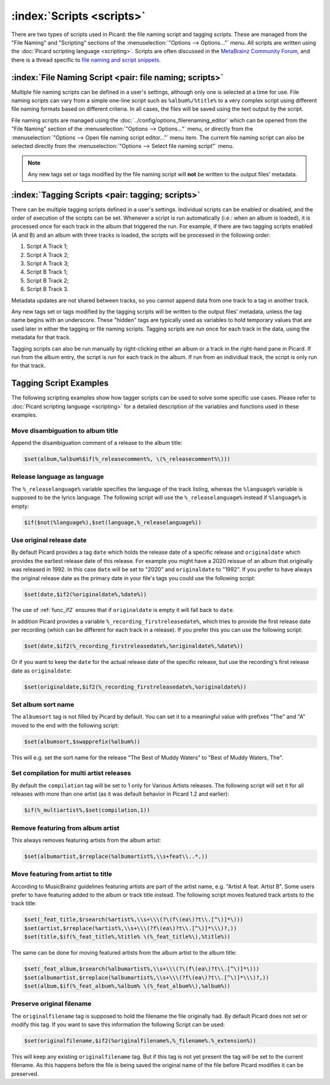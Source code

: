 .. MusicBrainz Picard Documentation Project

:index:`Scripts <scripts>`
==========================

There are two types of scripts used in Picard: the file naming script and tagging scripts. These are managed from the "File Naming" and "Scripting" sections of the :menuselection:`"Options --> Options..."` menu. All scripts are written using the :doc:`Picard scripting language <scripting>`. Scripts are often discussed in the `MetaBrainz Community Forum <https://community.metabrainz.org/c/picard>`_, and there is a thread specific to `file naming and script snippets <https://community.metabrainz.org/t/repository-for-neat-file-name-string-patterns-and-tagger-script-snippets/2786/>`_.

:index:`File Naming Script <pair: file naming; scripts>`
--------------------------------------------------------

Multiple file naming scripts can be defined in a user's settings, although only one is selected at a time for use.  File naming scripts can vary from a simple one-line script such as ``%album%/%title%`` to a very complex script using different file naming formats based on different criteria. In all cases, the files will be saved using the text output by the script.

File naming scripts are managed using the :doc:`../config/options_filerenaming_editor` which can be opened from the "File Naming" section of the :menuselection:`"Options --> Options..."` menu, or directly from the :menuselection:`"Options --> Open file naming script editor..."` menu item. The current file naming script can also be selected directly from the :menuselection:`"Options --> Select file naming script"` menu.

.. note::

   Any new tags set or tags modified by the file naming script will **not** be written to the output files' metadata.

:index:`Tagging Scripts <pair: tagging; scripts>`
-------------------------------------------------

There can be multiple tagging scripts defined in a user's settings. Individual scripts can be enabled or disabled, and the order of execution of the scripts can be set. Whenever a script is run automatically (i.e.: when an album is loaded), it is processed once for each track in the album that triggered the run. For example, if there are two tagging scripts enabled (A and B) and an album with three tracks is loaded, the scripts will be processed in the following order:

1. Script A Track 1;
2. Script A Track 2;
3. Script A Track 3;
4. Script B Track 1;
5. Script B Track 2;
6. Script B Track 3.

Metadata updates are not shared between tracks, so you cannot append data from one track to a tag in another track.

Any new tags set or tags modified by the tagging scripts will be written to the output files' metadata, unless the tag name begins with an underscore. These "hidden" tags are typically used as variables to hold temporary values that are used later in either the tagging or file naming scripts. Tagging scripts are run once for each track in the data, using the metadata for that track.

Tagging scripts can also be run manually by right-clicking either an album or a track in the right-hand pane in Picard. If run from the album entry, the script is run for each track in the album. If run from an individual track, the script is only run for that track.


Tagging Script Examples
-----------------------

The following scripting examples show how tagger scripts can be used to solve some specific use cases. Please refer to :doc:`Picard scripting language <scripting>` for a detailed description of the variables and functions used in these examples.


Move disambiguation to album title
^^^^^^^^^^^^^^^^^^^^^^^^^^^^^^^^^^

Append the disambiguation comment of a release to the album title:

.. code-block:: taggerscript

   $set(album,%album%$if(%_releasecomment%, \(%_releasecomment%\)))


Release language as language
^^^^^^^^^^^^^^^^^^^^^^^^^^^^

The ``%_releaselanguage%`` variable specifies the language of the track listing, whereas the ``%language%`` variable is supposed to be the lyrics language.  The following script will use the ``%_releaselanguage%`` instead if ``%language%`` is empty:

.. code-block:: taggerscript

   $if($not(%language%),$set(language,%_releaselanguage%))


Use original release date
^^^^^^^^^^^^^^^^^^^^^^^^^

By default Picard provides a tag ``date`` which holds the release date of a specific release and ``originaldate`` which provides the earliest release date of this release.  For example you might have a 2020 reissue of an album that originally was released in 1992.  In this case ``date`` will be set to "2020" and ``originaldate`` to "1992".  If you prefer to have always the original release date as the primary date in your file's tags you could use the following script:

.. code-block:: taggerscript

   $set(date,$if2(%originaldate%,%date%))

The use of :ref:`func_if2` ensures that if ``originaldate`` is empty it will fall back to ``date``.

In addition Picard provides a variable ``%_recording_firstreleasedate%``, which tries to provide the first release date per recording (which can be different for each track in a release). If you prefer this you can use the following script:

.. code-block:: taggerscript

   $set(date,$if2(%_recording_firstreleasedate%,%originaldate%,%date%))

Or if you want to keep the ``date`` for the actual release date of the specific release, but use the recording's first release date as ``originaldate``:

.. code-block:: taggerscript

   $set(originaldate,$if2(%_recording_firstreleasedate%,%originaldate%))


Set album sort name
^^^^^^^^^^^^^^^^^^^

The ``albumsort`` tag is not filled by Picard by default.  You can set it to a meaningful value with prefixes "The" and "A" moved to the end with the following script:

.. code-block:: taggerscript

   $set(albumsort,$swapprefix(%album%))

This will e.g. set the sort name for the release "The Best of Muddy Waters" to "Best of Muddy Waters, The".


Set compilation for multi artist releases
^^^^^^^^^^^^^^^^^^^^^^^^^^^^^^^^^^^^^^^^^

By default the ``compilation`` tag will be set to 1 only for Various Artists releases.  The following script will set it for all releases with more than one artist (as it was default behavior in Picard 1.2 and earlier):

.. code-block:: taggerscript

   $if(%_multiartist%,$set(compilation,1))


Remove featuring from album artist
^^^^^^^^^^^^^^^^^^^^^^^^^^^^^^^^^^

This always removes featuring artists from the album artist:

.. code-block:: taggerscript

   $set(albumartist,$rreplace(%albumartist%,\\s+feat\\..*,))


Move featuring from artist to title
^^^^^^^^^^^^^^^^^^^^^^^^^^^^^^^^^^^

According to MusicBrainz guidelines featuring artists are part of the artist name, e.g. "Artist A feat. Artist B".  Some users prefer to have featuring added to the album or track title instead.  The following script moves featured track artists to the track title:

.. code-block:: taggerscript

   $set(_feat_title,$rsearch(%artist%,\\s+\\\(?\(f\(ea\)?t\\.[^\)]*\)))
   $set(artist,$rreplace(%artist%,\\s+\\\(?f\(ea\)?t\\.[^\)]*\\\)?,))
   $set(title,$if(%_feat_title%,%title% \(%_feat_title%\),%title%))

The same can be done for moving featured artists from the album artist to the album title:

.. code-block:: taggerscript

   $set(_feat_album,$rsearch(%albumartist%,\\s+\\\(?\(f\(ea\)?t\\.[^\)]*\)))
   $set(albumartist,$rreplace(%albumartist%,\\s+\\\(?f\(ea\)?t\\.[^\)]*\\\)?,))
   $set(album,$if(%_feat_album%,%album% \(%_feat_album%\),%album%))


Preserve original filename
^^^^^^^^^^^^^^^^^^^^^^^^^^

The ``originalfilename`` tag is supposed to hold the filename the file originally had.  By default Picard does not set or modify this tag.  If you want to save this information the following Script can be used:

.. code-block:: taggerscript

   $set(originalfilename,$if2(%originalfilename%,%_filename%.%_extension%))

This will keep any existing ``originalfilename`` tag.  But if this tag is not yet present the tag will be set to the current filename.  As this happens before the file is being saved the original name of the file before Picard modifies it can be preserved.
